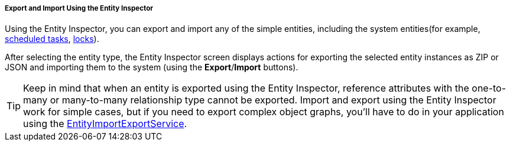 :sourcesdir: ../../../../../source

[[export_import_using_entity_inspector]]
===== Export and Import Using the Entity Inspector

Using the Entity Inspector, you can export and import any of the simple entities, including the system entities(for example, <<scheduled_tasks_cuba,scheduled tasks>>, <<pessimistic_locking,locks>>).

After selecting the entity type, the Entity Inspector screen displays actions for exporting the selected entity instances as ZIP or JSON and importing them to the system (using the *Export*/*Import* buttons).

[TIP]
====
Keep in mind that when an entity is exported using the Entity Inspector, reference attributes with the one-to-many or many-to-many relationship type cannot be exported. Import and export using the Entity Inspector work for simple cases, but if you need to export complex object graphs, you’ll have to do in your application using the <<entityImportExport,EntityImportExportService>>.
====